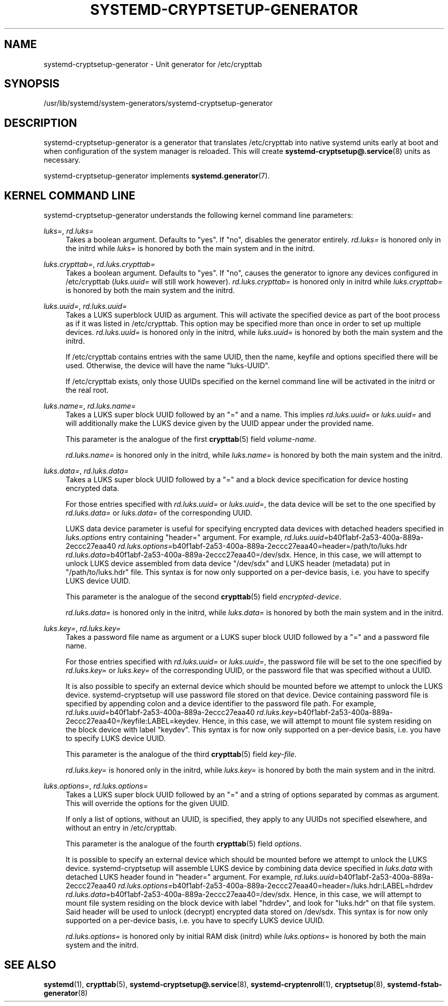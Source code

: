 '\" t
.TH "SYSTEMD\-CRYPTSETUP\-GENERATOR" "8" "" "systemd 252" "systemd-cryptsetup-generator"
.\" -----------------------------------------------------------------
.\" * Define some portability stuff
.\" -----------------------------------------------------------------
.\" ~~~~~~~~~~~~~~~~~~~~~~~~~~~~~~~~~~~~~~~~~~~~~~~~~~~~~~~~~~~~~~~~~
.\" http://bugs.debian.org/507673
.\" http://lists.gnu.org/archive/html/groff/2009-02/msg00013.html
.\" ~~~~~~~~~~~~~~~~~~~~~~~~~~~~~~~~~~~~~~~~~~~~~~~~~~~~~~~~~~~~~~~~~
.ie \n(.g .ds Aq \(aq
.el       .ds Aq '
.\" -----------------------------------------------------------------
.\" * set default formatting
.\" -----------------------------------------------------------------
.\" disable hyphenation
.nh
.\" disable justification (adjust text to left margin only)
.ad l
.\" -----------------------------------------------------------------
.\" * MAIN CONTENT STARTS HERE *
.\" -----------------------------------------------------------------
.SH "NAME"
systemd-cryptsetup-generator \- Unit generator for /etc/crypttab
.SH "SYNOPSIS"
.PP
/usr/lib/systemd/system\-generators/systemd\-cryptsetup\-generator
.SH "DESCRIPTION"
.PP
systemd\-cryptsetup\-generator
is a generator that translates
/etc/crypttab
into native systemd units early at boot and when configuration of the system manager is reloaded\&. This will create
\fBsystemd-cryptsetup@.service\fR(8)
units as necessary\&.
.PP
systemd\-cryptsetup\-generator
implements
\fBsystemd.generator\fR(7)\&.
.SH "KERNEL COMMAND LINE"
.PP
systemd\-cryptsetup\-generator
understands the following kernel command line parameters:
.PP
\fIluks=\fR, \fIrd\&.luks=\fR
.RS 4
Takes a boolean argument\&. Defaults to
"yes"\&. If
"no", disables the generator entirely\&.
\fIrd\&.luks=\fR
is honored only in the initrd while
\fIluks=\fR
is honored by both the main system and in the initrd\&.
.RE
.PP
\fIluks\&.crypttab=\fR, \fIrd\&.luks\&.crypttab=\fR
.RS 4
Takes a boolean argument\&. Defaults to
"yes"\&. If
"no", causes the generator to ignore any devices configured in
/etc/crypttab
(\fIluks\&.uuid=\fR
will still work however)\&.
\fIrd\&.luks\&.crypttab=\fR
is honored only in initrd while
\fIluks\&.crypttab=\fR
is honored by both the main system and the initrd\&.
.RE
.PP
\fIluks\&.uuid=\fR, \fIrd\&.luks\&.uuid=\fR
.RS 4
Takes a LUKS superblock UUID as argument\&. This will activate the specified device as part of the boot process as if it was listed in
/etc/crypttab\&. This option may be specified more than once in order to set up multiple devices\&.
\fIrd\&.luks\&.uuid=\fR
is honored only in the initrd, while
\fIluks\&.uuid=\fR
is honored by both the main system and the initrd\&.
.sp
If
/etc/crypttab
contains entries with the same UUID, then the name, keyfile and options specified there will be used\&. Otherwise, the device will have the name
"luks\-UUID"\&.
.sp
If
/etc/crypttab
exists, only those UUIDs specified on the kernel command line will be activated in the initrd or the real root\&.
.RE
.PP
\fIluks\&.name=\fR, \fIrd\&.luks\&.name=\fR
.RS 4
Takes a LUKS super block UUID followed by an
"="
and a name\&. This implies
\fIrd\&.luks\&.uuid=\fR
or
\fIluks\&.uuid=\fR
and will additionally make the LUKS device given by the UUID appear under the provided name\&.
.sp
This parameter is the analogue of the first
\fBcrypttab\fR(5)
field
\fIvolume\-name\fR\&.
.sp
\fIrd\&.luks\&.name=\fR
is honored only in the initrd, while
\fIluks\&.name=\fR
is honored by both the main system and the initrd\&.
.RE
.PP
\fIluks\&.data=\fR, \fIrd\&.luks\&.data=\fR
.RS 4
Takes a LUKS super block UUID followed by a
"="
and a block device specification for device hosting encrypted data\&.
.sp
For those entries specified with
\fIrd\&.luks\&.uuid=\fR
or
\fIluks\&.uuid=\fR, the data device will be set to the one specified by
\fIrd\&.luks\&.data=\fR
or
\fIluks\&.data=\fR
of the corresponding UUID\&.
.sp
LUKS data device parameter is useful for specifying encrypted data devices with detached headers specified in
\fIluks\&.options\fR
entry containing
"header="
argument\&. For example,
\fIrd\&.luks\&.uuid=\fRb40f1abf\-2a53\-400a\-889a\-2eccc27eaa40
\fIrd\&.luks\&.options=\fRb40f1abf\-2a53\-400a\-889a\-2eccc27eaa40=header=/path/to/luks\&.hdr
\fIrd\&.luks\&.data=\fRb40f1abf\-2a53\-400a\-889a\-2eccc27eaa40=/dev/sdx\&. Hence, in this case, we will attempt to unlock LUKS device assembled from data device
"/dev/sdx"
and LUKS header (metadata) put in
"/path/to/luks\&.hdr"
file\&. This syntax is for now only supported on a per\-device basis, i\&.e\&. you have to specify LUKS device UUID\&.
.sp
This parameter is the analogue of the second
\fBcrypttab\fR(5)
field
\fIencrypted\-device\fR\&.
.sp
\fIrd\&.luks\&.data=\fR
is honored only in the initrd, while
\fIluks\&.data=\fR
is honored by both the main system and in the initrd\&.
.RE
.PP
\fIluks\&.key=\fR, \fIrd\&.luks\&.key=\fR
.RS 4
Takes a password file name as argument or a LUKS super block UUID followed by a
"="
and a password file name\&.
.sp
For those entries specified with
\fIrd\&.luks\&.uuid=\fR
or
\fIluks\&.uuid=\fR, the password file will be set to the one specified by
\fIrd\&.luks\&.key=\fR
or
\fIluks\&.key=\fR
of the corresponding UUID, or the password file that was specified without a UUID\&.
.sp
It is also possible to specify an external device which should be mounted before we attempt to unlock the LUKS device\&. systemd\-cryptsetup will use password file stored on that device\&. Device containing password file is specified by appending colon and a device identifier to the password file path\&. For example,
\fIrd\&.luks\&.uuid=\fRb40f1abf\-2a53\-400a\-889a\-2eccc27eaa40
\fIrd\&.luks\&.key=\fRb40f1abf\-2a53\-400a\-889a\-2eccc27eaa40=/keyfile:LABEL=keydev\&. Hence, in this case, we will attempt to mount file system residing on the block device with label
"keydev"\&. This syntax is for now only supported on a per\-device basis, i\&.e\&. you have to specify LUKS device UUID\&.
.sp
This parameter is the analogue of the third
\fBcrypttab\fR(5)
field
\fIkey\-file\fR\&.
.sp
\fIrd\&.luks\&.key=\fR
is honored only in the initrd, while
\fIluks\&.key=\fR
is honored by both the main system and in the initrd\&.
.RE
.PP
\fIluks\&.options=\fR, \fIrd\&.luks\&.options=\fR
.RS 4
Takes a LUKS super block UUID followed by an
"="
and a string of options separated by commas as argument\&. This will override the options for the given UUID\&.
.sp
If only a list of options, without an UUID, is specified, they apply to any UUIDs not specified elsewhere, and without an entry in
/etc/crypttab\&.
.sp
This parameter is the analogue of the fourth
\fBcrypttab\fR(5)
field
\fIoptions\fR\&.
.sp
It is possible to specify an external device which should be mounted before we attempt to unlock the LUKS device\&. systemd\-cryptsetup will assemble LUKS device by combining data device specified in
\fIluks\&.data\fR
with detached LUKS header found in
"header="
argument\&. For example,
\fIrd\&.luks\&.uuid=\fRb40f1abf\-2a53\-400a\-889a\-2eccc27eaa40
\fIrd\&.luks\&.options=\fRb40f1abf\-2a53\-400a\-889a\-2eccc27eaa40=header=/luks\&.hdr:LABEL=hdrdev
\fIrd\&.luks\&.data=\fRb40f1abf\-2a53\-400a\-889a\-2eccc27eaa40=/dev/sdx\&. Hence, in this case, we will attempt to mount file system residing on the block device with label
"hdrdev", and look for
"luks\&.hdr"
on that file system\&. Said header will be used to unlock (decrypt) encrypted data stored on /dev/sdx\&. This syntax is for now only supported on a per\-device basis, i\&.e\&. you have to specify LUKS device UUID\&.
.sp
\fIrd\&.luks\&.options=\fR
is honored only by initial RAM disk (initrd) while
\fIluks\&.options=\fR
is honored by both the main system and the initrd\&.
.RE
.SH "SEE ALSO"
.PP
\fBsystemd\fR(1),
\fBcrypttab\fR(5),
\fBsystemd-cryptsetup@.service\fR(8),
\fBsystemd-cryptenroll\fR(1),
\fBcryptsetup\fR(8),
\fBsystemd-fstab-generator\fR(8)
